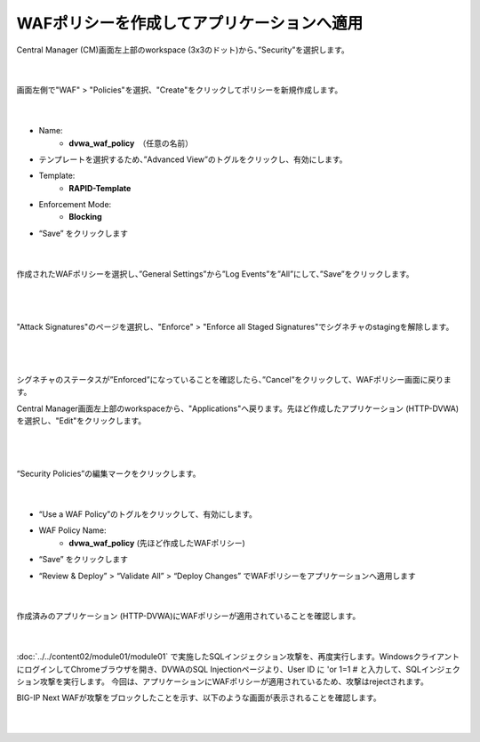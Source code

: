 WAFポリシーを作成してアプリケーションへ適用
=========================================================

Central Manager (CM)画面左上部のworkspace (3x3のドット)から、”Security”を選択します。

   .. image:: images/Picture1.png
      :scale: 30%
      :align: center
   |

画面左側で"WAF" > "Policies"を選択、"Create"をクリックしてポリシーを新規作成します。

   .. image:: images/Picture2.png
      :scale: 30%
      :align: center
   |

- Name:
   - **dvwa_waf_policy**　（任意の名前）

- テンプレートを選択するため、”Advanced View”のトグルをクリックし、有効にします。

- Template:
   - **RAPID-Template**

- Enforcement Mode:
   - **Blocking**

- “Save” をクリックします

   .. image:: images/Picture3.png
      :scale: 30%
      :align: center
   |

作成されたWAFポリシーを選択し、”General Settings”から”Log Events”を”All”にして、”Save”をクリックします。

   .. image:: images/Picture4.png
      :scale: 20%
      :align: center
   |

   .. image:: images/Picture5.png
      :scale: 20%
      :align: center
   |

"Attack Signatures"のページを選択し、"Enforce" > "Enforce all Staged Signatures"でシグネチャのstagingを解除します。

   .. image:: images/Picture6.png
      :scale: 20%
      :align: center
   |

   .. image:: images/Picture7.png
      :scale: 20%
      :align: center
   |

シグネチャのステータスが”Enforced”になっていることを確認したら、”Cancel”をクリックして、WAFポリシー画面に戻ります。

Central Manager画面左上部のworkspaceから、"Applications"へ戻ります。先ほど作成したアプリケーション (HTTP-DVWA)を選択し、"Edit"をクリックします。

   .. image:: images/Picture8.png
      :scale: 20%
      :align: center
   |

   .. image:: images/Picture9.png
      :scale: 20%
      :align: center
   |


“Security Policies”の編集マークをクリックします。

   .. image:: images/Picture10.png
      :scale: 20%
      :align: center
   |

- “Use a WAF Policy”のトグルをクリックして、有効にします。

- WAF Policy Name:
   - **dvwa_waf_policy** (先ほど作成したWAFポリシー)

- “Save” をクリックします

- “Review & Deploy” > “Validate All” > “Deploy Changes” でWAFポリシーをアプリケーションへ適用します

   .. image:: images/Picture11.png
      :scale: 20%
      :align: center
   |


作成済みのアプリケーション (HTTP-DVWA)にWAFポリシーが適用されていることを確認します。

   .. image:: images/Picture12.png
      :scale: 20%
      :align: center
   |

:doc:`../../content02/module01/module01` で実施したSQLインジェクション攻撃を、再度実行します。WindowsクライアントにログインしてChromeブラウザを開き、DVWAのSQL Injectionページより、User ID に 'or 1=1 # と入力して、SQLインジェクション攻撃を実行します。
今回は、アプリケーションにWAFポリシーが適用されているため、攻撃はrejectされます。

BIG-IP Next WAFが攻撃をブロックしたことを示す、以下のような画面が表示されることを確認します。

   .. image:: images/Picture13.png
      :scale: 60%
      :align: center
   |


